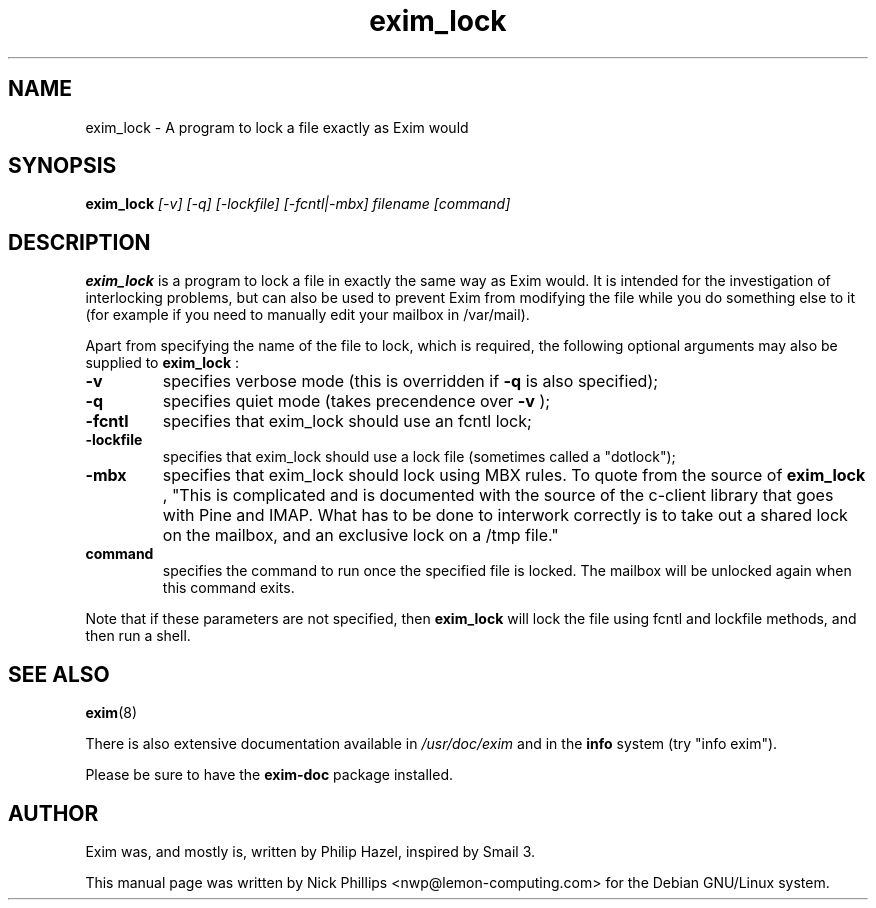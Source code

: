 .TH exim_lock 1 "Jan 31, 2002" "Debian GNU/Linux" "Exim"
.SH NAME
exim_lock \- A program to lock a file exactly as Exim would
.SH SYNOPSIS
.B exim_lock
.I [-v] [-q] [-lockfile] [-fcntl|-mbx] filename [command]
.SH "DESCRIPTION"
.B exim_lock
is a program to lock a file in exactly the same way as Exim would. It is
intended for the investigation of interlocking problems, but can also be
used to prevent Exim from modifying the file while you do something else
to it (for example if you need to manually edit your mailbox in /var/mail).
.PP
Apart from specifying the name of the file to lock, which is required, the
following optional arguments may also be supplied to
.B exim_lock
:
.TP
.B -v
specifies verbose mode (this is overridden if
.B -q
is also specified);
.TP
.B -q
specifies quiet mode (takes precendence over
.B -v
);
.TP
.B -fcntl
specifies that exim_lock should use an fcntl lock;
.TP
.B -lockfile
specifies that exim_lock should use a lock file (sometimes called a
"dotlock");
.TP
.B -mbx
specifies that exim_lock should lock using MBX rules. To quote from the
source of
.B exim_lock
, "This is complicated and is documented with the source of the c-client
library that goes with Pine and IMAP. What has to be done to interwork
correctly is to take out a shared lock on the mailbox, and an exclusive
lock on a /tmp file."
.br
.TP
.B command
specifies the command to run once the specified file is locked. The mailbox
will
be unlocked again when this command exits.
.PP
Note that if these parameters are not specified, then
.B exim_lock
will lock the file using fcntl and lockfile methods, and then run a shell.
.SH "SEE ALSO"
.BR exim (8)
.PP
There is also extensive documentation available in
.I /usr/doc/exim
and in the
.B info
system (try "info exim").

Please be sure to have the
.B exim-doc
package installed.
.SH AUTHOR
Exim was, and mostly is, written by Philip Hazel, inspired by Smail\ 3.
.PP
This manual page was written by Nick Phillips <nwp@lemon-computing.com>
for the Debian GNU/Linux system.

